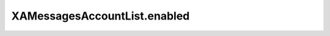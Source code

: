 XAMessagesAccountList.enabled
=============================

.. automethod:: PyXA.apps.Messages.XAMessagesAccountList.enabled
